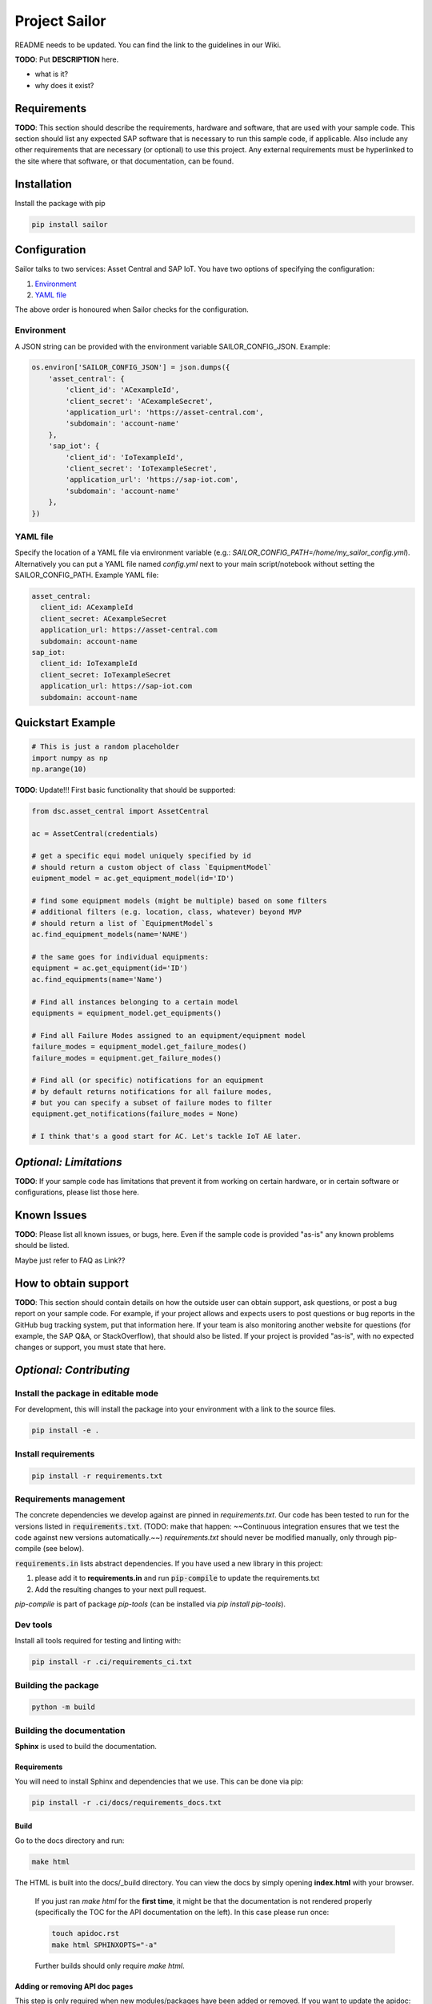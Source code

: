 ==============
Project Sailor
==============

.. inclusion-marker-do-not-remove

README needs to be updated. You can find the link to the guidelines in our Wiki.

**TODO**: Put **DESCRIPTION** here.

- what is it?
- why does it exist?


Requirements
============

**TODO**: This section should describe the requirements, hardware and software, that are used with your sample code. This section should list any expected SAP software that is necessary to run this sample code, if applicable. Also include any other requirements that are necessary (or optional) to use this project.
Any external requirements must be hyperlinked to the site where that software, or that documentation, can be found.


Installation
============

Install the package with pip

.. code-block::

   pip install sailor


Configuration
=============

Sailor talks to two services: Asset Central and SAP IoT.
You have two options of specifying the configuration:

1. `Environment`_
2. `YAML file`_

The above order is honoured when Sailor checks for the configuration.


Environment
-----------
A JSON string can be provided with the environment variable SAILOR_CONFIG_JSON. Example:

.. code-block:: python

    os.environ['SAILOR_CONFIG_JSON'] = json.dumps({
        'asset_central': {
            'client_id': 'ACexampleId',
            'client_secret': 'ACexampleSecret',
            'application_url': 'https://asset-central.com',
            'subdomain': 'account-name'
        },
        'sap_iot': {
            'client_id': 'IoTexampleId',
            'client_secret': 'IoTexampleSecret',
            'application_url': 'https://sap-iot.com',
            'subdomain': 'account-name'
        },
    })


YAML file
---------
Specify the location of a YAML file via environment variable (e.g.: *SAILOR_CONFIG_PATH=/home/my_sailor_config.yml*). Alternatively you can put a YAML file named *config.yml* next to your main script/notebook without setting the SAILOR_CONFIG_PATH. Example YAML file:

.. code-block:: yaml

    asset_central:
      client_id: ACexampleId
      client_secret: ACexampleSecret
      application_url: https://asset-central.com
      subdomain: account-name
    sap_iot:
      client_id: IoTexampleId
      client_secret: IoTexampleSecret
      application_url: https://sap-iot.com
      subdomain: account-name




Quickstart Example
==================

.. code-block:: python

    # This is just a random placeholder
    import numpy as np
    np.arange(10)



**TODO**: Update!!! First basic functionality that should be supported:

.. code-block:: python

    from dsc.asset_central import AssetCentral

    ac = AssetCentral(credentials)

    # get a specific equi model uniquely specified by id
    # should return a custom object of class `EquipmentModel`
    euipment_model = ac.get_equipment_model(id='ID')

    # find some equipment models (might be multiple) based on some filters
    # additional filters (e.g. location, class, whatever) beyond MVP
    # should return a list of `EquipmentModel`s
    ac.find_equipment_models(name='NAME')

    # the same goes for individual equipments:
    equipment = ac.get_equipment(id='ID')
    ac.find_equipments(name='Name')

    # Find all instances belonging to a certain model
    equipments = equipment_model.get_equipments()

    # Find all Failure Modes assigned to an equipment/equipment model
    failure_modes = equipment_model.get_failure_modes()
    failure_modes = equipment.get_failure_modes()

    # Find all (or specific) notifications for an equipment
    # by default returns notifications for all failure modes,
    # but you can specify a subset of failure modes to filter
    equipment.get_notifications(failure_modes = None)

    # I think that's a good start for AC. Let's tackle IoT AE later.


*Optional: Limitations*
=======================

**TODO**: If your sample code has limitations that prevent it from working on certain hardware, or in certain software or configurations, please list those here.

Known Issues
============

**TODO**: Please list all known issues, or bugs, here. Even if the sample code is provided "as-is" any known problems should be listed.

Maybe just refer to FAQ as Link??


How to obtain support
=====================

**TODO**: This section should contain details on how the outside user can obtain support, ask questions, or post a bug report on your sample code.
For example, if your project allows and expects users to post questions or bug reports in the GitHub bug tracking system, put that information here. If your team is also monitoring another website for questions (for example, the SAP Q&A, or StackOverflow), that should also be listed.
If your project is provided "as-is", with no expected changes or support, you must state that here.

*Optional: Contributing*
========================

Install the package in editable mode
------------------------------------

For development, this will install the package into your environment with a link to the source files.

.. code-block::

    pip install -e .


Install requirements
--------------------
.. code-block::

    pip install -r requirements.txt

Requirements management
-----------------------
The concrete dependencies we develop against are pinned in `requirements.txt`. Our code has been tested to run for the versions listed in :code:`requirements.txt`. (TODO: make that happen: ~~Continuous integration ensures that we test the code against new versions automatically.~~) `requirements.txt` should never be modified manually, only through pip-compile (see below).

:code:`requirements.in` lists abstract dependencies.  If you have used a new library in this project:

1. please add it to **requirements.in** and run :code:`pip-compile` to update the requirements.txt
2. Add the resulting changes to your next pull request.

*pip-compile* is part of package *pip-tools* (can be installed via `pip install pip-tools`).


Dev tools
---------

Install all tools required for testing and linting with:

.. code-block::

    pip install -r .ci/requirements_ci.txt


Building the package
--------------------
.. code-block::

    python -m build


Building the documentation
--------------------------
**Sphinx** is used to build the documentation.

Requirements
************
You will need to install Sphinx and dependencies that we use. This can be done via pip:

.. code-block::

    pip install -r .ci/docs/requirements_docs.txt

Build
*****
Go to the docs directory and run:

.. code-block::

    make html


The HTML is built into the docs/_build directory. You can view the docs by simply opening **index.html** with your browser.

    If you just ran `make html` for the **first time**, it might be that the documentation is not rendered properly (specifically the TOC for the API documentation on the left).
    In this case please run once:

    .. code-block::

        touch apidoc.rst
        make html SPHINXOPTS="-a"

    Further builds should only require `make html`.



Adding or removing API doc pages
********************************
This step is only required when new modules/packages have been added or removed.
If you want to update the apidoc:

1. run: :code:`make apidoc`
2. (only if any packages/modules have been removed): delete the corresponding .rst files
3. commit the changes


*Optional: Upcoming Changes*
============================

**TODO**: Details on any expected changes in later versions. If your project is released "as-is", or you know of no upcoming changes, this section can be omitted.

*Optional: License*
===================

**TODO**: The governing license for the project can be referenced in the README file for the project by adding a section entitled “License” (or similar title) and including the following statement:
“This project is licensed under [License file type] except as noted otherwise in the LICENSE file.”

